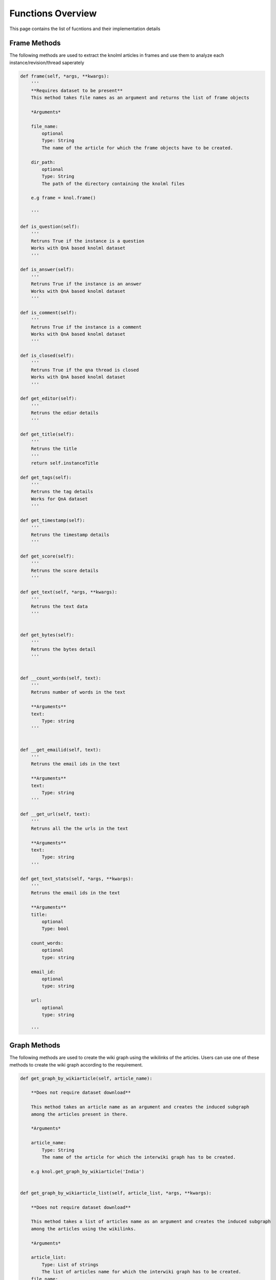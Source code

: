 .. _functions_toplevel:

.. highlight:: python

==================
Functions Overview
==================

This page contains the list of fucntions and their implementation details

Frame Methods
=============
The following methods are used to extract the knolml articles in frames and use them to analyze each instance/revision/thread saperately

.. code:: python

    def frame(self, *args, **kwargs):
        '''
        **Requires dataset to be present**
        This method takes file names as an argument and returns the list of frame objects
        
        *Arguments*
        
        file_name:
            optional
            Type: String
            The name of the article for which the frame objects have to be created.
        
        dir_path:
            optional
            Type: String
            The path of the directory containing the knolml files
            
        e.g frame = knol.frame()
        
        '''

    def is_question(self):
        '''
        Retruns True if the instance is a question
        Works with QnA based knolml dataset
        '''
        
    def is_answer(self):
        '''
        Retruns True if the instance is an answer
        Works with QnA based knolml dataset
        '''
        
    def is_comment(self):
        '''
        Retruns True if the instance is a comment
        Works with QnA based knolml dataset
        '''
    
    def is_closed(self):
        '''
        Retruns True if the qna thread is closed
        Works with QnA based knolml dataset
        '''
        
    def get_editor(self):
        '''
        Retruns the edior details
        '''
    
    def get_title(self):
        '''
        Retruns the title
        '''
        return self.instanceTitle
    
    def get_tags(self):
        '''
        Retruns the tag details
        Works for QnA dataset
        '''
    
    def get_timestamp(self):
        '''
        Retruns the timestamp details
        '''  
    
    def get_score(self):
        '''
        Retruns the score details
        '''
        
    def get_text(self, *args, **kwargs):
        '''
        Retruns the text data
        '''

    
    def get_bytes(self):
        '''
        Retruns the bytes detail
        '''
                           

    def __count_words(self, text):
        '''
        Retruns number of words in the text
        
        **Arguments**
        text:
            Type: string
        '''
                      
    
    def __get_emailid(self, text):
        '''
        Retruns the email ids in the text
        
        **Arguments**
        text:
            Type: string
        '''
    
    def __get_url(self, text):
        '''
        Retruns all the the urls in the text
        
        **Arguments**
        text:
            Type: string
        '''
    
    def get_text_stats(self, *args, **kwargs):
        '''
        Retruns the email ids in the text
        
        **Arguments**
        title:
            optional
            Type: bool
        
        count_words:
            optional
            type: string
        
        email_id:
            optional
            type: string
        
        url:
            optional
            type: string
                
        '''


Graph Methods
=============
The following methods are used to create the wiki graph using the wikilinks of the articles. 
Users can use one of these methods to create the wiki graph according to the requirement.

.. code:: python

    def get_graph_by_wikiarticle(self, article_name):
        
        **Does not require dataset download**
        
        This method takes an article name as an argument and creates the induced subgraph
        among the articles present in there.
        
        *Arguments*
        
        article_name:
            Type: String
            The name of the article for which the interwiki graph has to be created.
        
        e.g knol.get_graph_by_wikiarticle('India')
        

    def get_graph_by_wikiarticle_list(self, article_list, *args, **kwargs):
        
        **Does not require dataset download**
        
        This method takes a list of articles name as an argument and creates the induced subgraph
        among the articles using the wikilinks.
        
        *Arguments*
        
        article_list:
            Type: List of strings
            The list of articles name for which the interwiki graph has to be created.
        file_name:
            optional
            file name by which you want to create the graph
            
        eg. knol.get_graph_by_wikiarticle_list(['India', 'Pakistan'], file_name='relation')
        

    def get_graph_by_wikiarticle_countries(self, *args, **kwargs):
        
        **Does not require dataset download**
        
        This method creates the induced subgraph among the articles of all the 
        wikipedia pages of all the countries using the wikilinks.
        
        *Arguments*
        
        country_list:
            optional
            Type: List of strings
            The list of countries name for which the interwiki graph has to be created.
            When not set, the graph is created for all the countries
        
        e.g knol.get_graph_by_wikiarticle_countries()


    def get_graph_by_wikiarticle_cities(self, country_name):
        
        **Does not require dataset download**
        
        This method creates the induced subgraph among the articles of all the 
        wikipedia pages of all the cities of a given country using the wikilinks.
        
        *Arguments*
        
        country_name:
            Type: string
            The country name for which the city graph has to be created.
            
        
        e.g knol.get_graph_by_wikiarticle_cities('United States')
